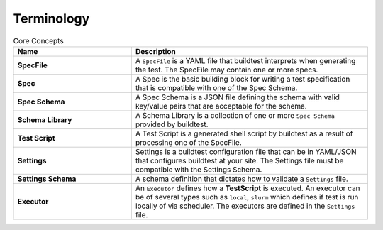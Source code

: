 .. _terminology:

Terminology
===========


.. csv-table:: Core Concepts
    :header: "Name", "Description"
    :widths: 30, 60

    **SpecFile**,"A ``SpecFile`` is a YAML file that buildtest interprets when generating the test. The SpecFile may
    contain one or more specs."
    **Spec**,"A Spec is the basic building block for writing a test specification that is compatible with one of the
    Spec Schema."
    **Spec Schema**,"A Spec Schema is a JSON file defining the schema with valid key/value pairs that are acceptable
    for the schema."
    **Schema Library**,"A Schema Library is a collection of one or more ``Spec Schema`` provided by buildtest."
    **Test Script**,"A Test Script is a generated shell script by buildtest as a result of processing one of the SpecFile."
    **Settings**,"Settings is a buildtest configuration file that can be in YAML/JSON that configures buildtest at your
    site. The Settings file must be compatible with the Settings Schema."
    **Settings Schema**,"A schema definition that dictates how to validate a ``Settings`` file."
    **Executor**,"An ``Executor`` defines how a **TestScript** is executed. An executor can be of several types such as
    ``local``, ``slurm`` which defines if test is run locally of via scheduler. The executors are defined in the
    ``Settings`` file."




